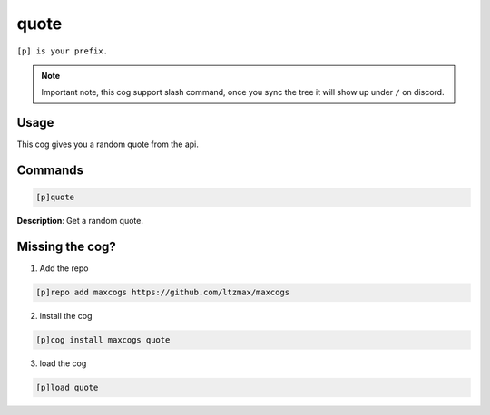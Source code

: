 .. _quote:
=====
quote
=====

``[p] is your prefix.``

.. note ::

    Important note, this cog support slash command, once you sync the tree it will show up under ``/`` on discord.

----
Usage
----
This cog gives you a random quote from the api.

----
Commands
----
.. code-block:: none

    [p]quote

**Description**:
Get a random quote.

----
Missing the cog?
----
1. Add the repo

.. code-block:: none

    [p]repo add maxcogs https://github.com/ltzmax/maxcogs

2. install the cog

.. code-block:: none

    [p]cog install maxcogs quote

3. load the cog

.. code-block:: none

    [p]load quote
